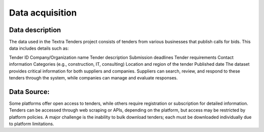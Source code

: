 Data acquisition
======
Data description
----------------
The data used in the Textra Tenders project consists of tenders from various businesses that publish calls for bids. This data includes details such as:

Tender ID
Company/Organization name
Tender description
Submission deadlines
Tender requirements
Contact information
Categories (e.g., construction, IT, consulting)
Location and region of the tender
Published date
The dataset provides critical information for both suppliers and companies. Suppliers can search, review, and respond to these tenders through the system, while companies can manage and evaluate responses.

Data Source:
----------------

Some platforms offer open access to tenders, while others require registration or subscription for detailed information. Tenders can be accessed through web scraping or APIs, depending on the platform, but access may be restricted by platform policies. A major challenge is the inability to bulk download tenders; each must be downloaded individually due to platform limitations.